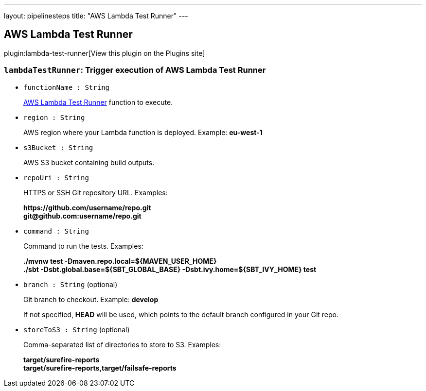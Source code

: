 ---
layout: pipelinesteps
title: "AWS Lambda Test Runner"
---

:notitle:
:description:
:author:
:email: jenkinsci-users@googlegroups.com
:sectanchors:
:toc: left
:compat-mode!:

== AWS Lambda Test Runner

plugin:lambda-test-runner[View this plugin on the Plugins site]

=== `lambdaTestRunner`: Trigger execution of AWS Lambda Test Runner
++++
<ul><li><code>functionName : String</code>
<div><div>
 <p><a href="https://github.com/automatictester/lambda-test-runner" rel="nofollow">AWS Lambda Test Runner</a> function to execute.</p>
</div></div>

</li>
<li><code>region : String</code>
<div><div>
 <p>AWS region where your Lambda function is deployed. Example: <b>eu-west-1</b></p>
</div></div>

</li>
<li><code>s3Bucket : String</code>
<div><div>
 <p>AWS S3 bucket containing build outputs.</p>
</div></div>

</li>
<li><code>repoUri : String</code>
<div><div>
 <p>HTTPS or SSH Git repository URL. Examples:</p>
 <p><b>https://github.com/username/repo.git</b><br><b>git@github.com:username/repo.git</b></p>
</div></div>

</li>
<li><code>command : String</code>
<div><div>
 <p>Command to run the tests. Examples:</p>
 <p><b>./mvnw test -Dmaven.repo.local=${MAVEN_USER_HOME}</b><br><b>./sbt -Dsbt.global.base=${SBT_GLOBAL_BASE} -Dsbt.ivy.home=${SBT_IVY_HOME} test</b></p>
</div></div>

</li>
<li><code>branch : String</code> (optional)
<div><div>
 <p>Git branch to checkout. Example: <b>develop</b></p>
 <p>If not specified, <b>HEAD</b> will be used, which points to the default branch configured in your Git repo.</p>
</div></div>

</li>
<li><code>storeToS3 : String</code> (optional)
<div><div>
 <p>Comma-separated list of directories to store to S3. Examples:</p>
 <p><b>target/surefire-reports</b><br><b>target/surefire-reports,target/failsafe-reports</b></p>
</div></div>

</li>
</ul>


++++
